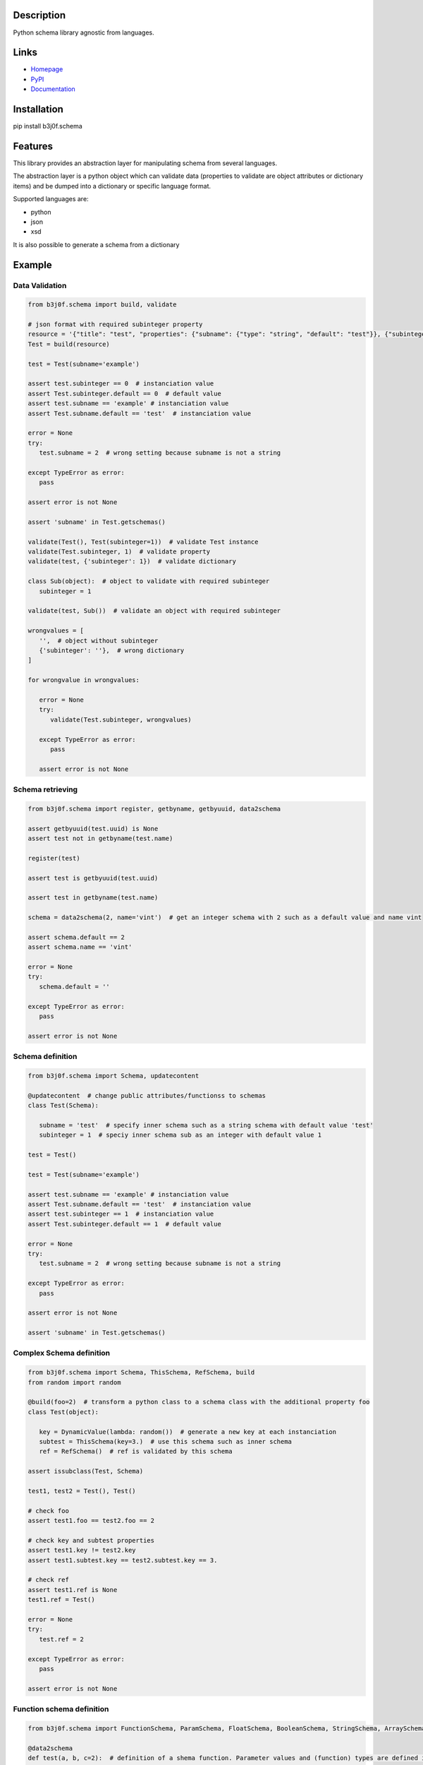 Description
-----------

Python schema library agnostic from languages.

.. image:: https://img.shields.io/pypi/l/b3j0f.schema.svg
   :target: https://pypi.python.org/pypi/b3j0f.schema/
   :alt: License

.. image:: https://img.shields.io/pypi/status/b3j0f.schema.svg
   :target: https://pypi.python.org/pypi/b3j0f.schema/
   :alt: Development Status

.. image:: https://img.shields.io/pypi/v/b3j0f.schema.svg
   :target: https://pypi.python.org/pypi/b3j0f.schema/
   :alt: Latest release

.. image:: https://img.shields.io/pypi/pyversions/b3j0f.schema.svg
   :target: https://pypi.python.org/pypi/b3j0f.schema/
   :alt: Supported Python versions

.. image:: https://img.shields.io/pypi/implementation/b3j0f.schema.svg
   :target: https://pypi.python.org/pypi/b3j0f.schema/
   :alt: Supported Python implementations

.. image:: https://img.shields.io/pypi/wheel/b3j0f.schema.svg
   :target: https://travis-ci.org/b3j0f/schema
   :alt: Download format

.. image:: https://travis-ci.org/b3j0f/schema.svg?branch=master
   :target: https://travis-ci.org/b3j0f/schema
   :alt: Build status

.. image:: https://coveralls.io/repos/b3j0f/schema/badge.png
   :target: https://coveralls.io/r/b3j0f/schema
   :alt: Code test coverage

.. image:: https://img.shields.io/pypi/dm/b3j0f.schema.svg
   :target: https://pypi.python.org/pypi/b3j0f.schema/
   :alt: Downloads

.. image:: https://readthedocs.org/projects/b3j0fschema/badge/?version=master
   :target: https://readthedocs.org/projects/b3j0fschema/?badge=master
   :alt: Documentation Status

.. image:: https://landscape.io/github/b3j0f/schema/master/landscape.svg?style=flat
   :target: https://landscape.io/github/b3j0f/schema/master
   :alt: Code Health

Links
-----

- `Homepage`_
- `PyPI`_
- `Documentation`_

Installation
------------

pip install b3j0f.schema

Features
--------

This library provides an abstraction layer for manipulating schema from several languages.

The abstraction layer is a python object which can validate data (properties to validate are object attributes or dictionary items) and be dumped into a dictionary or specific language format.

Supported languages are:

- python
- json
- xsd

It is also possible to generate a schema from a dictionary

Example
-------

Data Validation
~~~~~~~~~~~~~~~

.. code-block:: python

   from b3j0f.schema import build, validate

   # json format with required subinteger property
   resource = '{"title": "test", "properties": {"subname": {"type": "string", "default": "test"}}, {"subinteger": {"type": "integer"}}, "required": ["subinteger"]}'
   Test = build(resource)

   test = Test(subname='example')

   assert test.subinteger == 0  # instanciation value
   assert Test.subinteger.default == 0  # default value
   assert test.subname == 'example' # instanciation value
   assert Test.subname.default == 'test'  # instanciation value

   error = None
   try:
      test.subname = 2  # wrong setting because subname is not a string

   except TypeError as error:
      pass

   assert error is not None

   assert 'subname' in Test.getschemas()

   validate(Test(), Test(subinteger=1))  # validate Test instance
   validate(Test.subinteger, 1)  # validate property
   validate(test, {'subinteger': 1})  # validate dictionary

   class Sub(object):  # object to validate with required subinteger
      subinteger = 1

   validate(test, Sub())  # validate an object with required subinteger

   wrongvalues = [
      '',  # object without subinteger
      {'subinteger': ''},  # wrong dictionary
   ]

   for wrongvalue in wrongvalues:

      error = None
      try:
         validate(Test.subinteger, wrongvalues)

      except TypeError as error:
         pass

      assert error is not None

Schema retrieving
~~~~~~~~~~~~~~~~~

.. code-block:: python

   from b3j0f.schema import register, getbyname, getbyuuid, data2schema

   assert getbyuuid(test.uuid) is None
   assert test not in getbyname(test.name)

   register(test)

   assert test is getbyuuid(test.uuid)

   assert test in getbyname(test.name)

   schema = data2schema(2, name='vint')  # get an integer schema with 2 such as a default value and name vint

   assert schema.default == 2
   assert schema.name == 'vint'

   error = None
   try:
      schema.default = ''

   except TypeError as error:
      pass

   assert error is not None

Schema definition
~~~~~~~~~~~~~~~~~

.. code-block:: python

   from b3j0f.schema import Schema, updatecontent

   @updatecontent  # change public attributes/functionss to schemas
   class Test(Schema):

      subname = 'test'  # specify inner schema such as a string schema with default value 'test'
      subinteger = 1  # speciy inner schema sub as an integer with default value 1

   test = Test()

   test = Test(subname='example')

   assert test.subname == 'example' # instanciation value
   assert Test.subname.default == 'test'  # instanciation value
   assert test.subinteger == 1  # instanciation value
   assert Test.subinteger.default == 1  # default value

   error = None
   try:
      test.subname = 2  # wrong setting because subname is not a string

   except TypeError as error:
      pass

   assert error is not None

   assert 'subname' in Test.getschemas()

Complex Schema definition
~~~~~~~~~~~~~~~~~~~~~~~~~

.. code-block:: python

   from b3j0f.schema import Schema, ThisSchema, RefSchema, build
   from random import random

   @build(foo=2)  # transform a python class to a schema class with the additional property foo
   class Test(object):

      key = DynamicValue(lambda: random())  # generate a new key at each instanciation
      subtest = ThisSchema(key=3.)  # use this schema such as inner schema
      ref = RefSchema()  # ref is validated by this schema

   assert issubclass(Test, Schema)

   test1, test2 = Test(), Test()

   # check foo
   assert test1.foo == test2.foo == 2

   # check key and subtest properties
   assert test1.key != test2.key
   assert test1.subtest.key == test2.subtest.key == 3.

   # check ref
   assert test1.ref is None
   test1.ref = Test()

   error = None
   try:
      test.ref = 2

   except TypeError as error:
      pass

   assert error is not None

Function schema definition
~~~~~~~~~~~~~~~~~~~~~~~~~~

.. code-block:: python

   from b3j0f.schema import FunctionSchema, ParamSchema, FloatSchema, BooleanSchema, StringSchema, ArraySchema

   @data2schema
   def test(a, b, c=2):  # definition of a shema function. Parameter values and (function) types are defined in the signature and the docstring.
      """
      :param float a: default 0.
      :type b: bool
      :rtype: str
      """

      return a, b, c

   assert isinstance(test, FunctionSchema)
   assert isinstance(test.params, ArraySchema)
   assert isinstance(test.params[0], ParamSchema)
   assert len(test.params) == 3

   assert test.params[0].name == 'a'
   assert test.params[0].mandatory == True
   assert test.params[0].ref is FloatSchema
   assert test.params[0].default is 0.

   assert test.params[1].name == 'b'
   assert test.params[1].ref is BooleanSchema
   assert test.params[1].mandatory is True
   assert test.params[1].default is False

   assert test.params[2].name == 'c'
   assert test.params[2].ref is IntegerSchema
   assert test.params[2].mandatory is False
   assert test.params[2].default is 2

   assert test.rtype is StringSchema

   assert test(1, 2) == 'test'

Schema definition from a dict
~~~~~~~~~~~~~~~~~~~~~~~~~~~~~

.. code-block:: python

   from b3j0f.schema import dict2schema

   data = {
      'a': 1
   }

   schemacls = dict2schemacls(data, name='test')

   assert isinstance(schemacls.a, IntegerSchema)
   assert schemacls.a.default is 1
   assert isinstance(schemacls.name, StringSchema)
   assert schemacls.name.default == 'test'

   validate(schemacls(), data)

Schema property getting/setting/deleting customisation such as a property
~~~~~~~~~~~~~~~~~~~~~~~~~~~~~~~~~~~~~~~~~~~~~~~~~~~~~~~~~~~~~~~~~~~~~~~~~

Schema inherits from the object property.

.. code-block:: python

   class Test(Schema):

      @Schema
      def test(self):

         self.op =  'get'
         return getattr(self, '_test', 1)

      @test.setter
      def test(self, value):

         self.op = 'set'
         self._test = value

      @test.deleter
      def test(self):
         self.op = 'del'
         del self._test

   test = Test()

   # check getter
   assert test.test == 1
   assert test.op == 'get'

   # check setter
   test.test = 2
   assert test.op == 'set'
   assert test.test == 2

   # check deleter
   del test.test
   assert test.op == 'del'
   assert test.test == 1

Perspectives
------------

- wait feedbacks during 6 months before passing it to a stable version.
- Cython implementation.

Donation
--------

.. image:: https://liberapay.com/assets/widgets/donate.svg
   :target: https://liberapay.com/b3j0f/donate
   :alt: I'm grateful for gifts, but don't have a specific funding goal.

.. _Homepage: https://github.com/b3j0f/schema
.. _Documentation: http://b3j0fschema.readthedocs.org/en/master/
.. _PyPI: https://pypi.python.org/pypi/b3j0f.schema/
